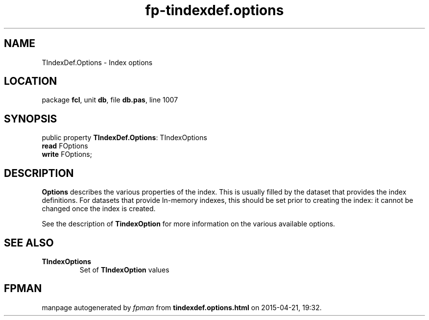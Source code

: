 .\" file autogenerated by fpman
.TH "fp-tindexdef.options" 3 "2014-03-14" "fpman" "Free Pascal Programmer's Manual"
.SH NAME
TIndexDef.Options - Index options
.SH LOCATION
package \fBfcl\fR, unit \fBdb\fR, file \fBdb.pas\fR, line 1007
.SH SYNOPSIS
public property \fBTIndexDef.Options\fR: TIndexOptions
  \fBread\fR FOptions
  \fBwrite\fR FOptions;
.SH DESCRIPTION
\fBOptions\fR describes the various properties of the index. This is usually filled by the dataset that provides the index definitions. For datasets that provide In-memory indexes, this should be set prior to creating the index: it cannot be changed once the index is created.

See the description of \fBTindexOption\fR for more information on the various available options.


.SH SEE ALSO
.TP
.B TIndexOptions
Set of \fBTIndexOption\fR values

.SH FPMAN
manpage autogenerated by \fIfpman\fR from \fBtindexdef.options.html\fR on 2015-04-21, 19:32.

